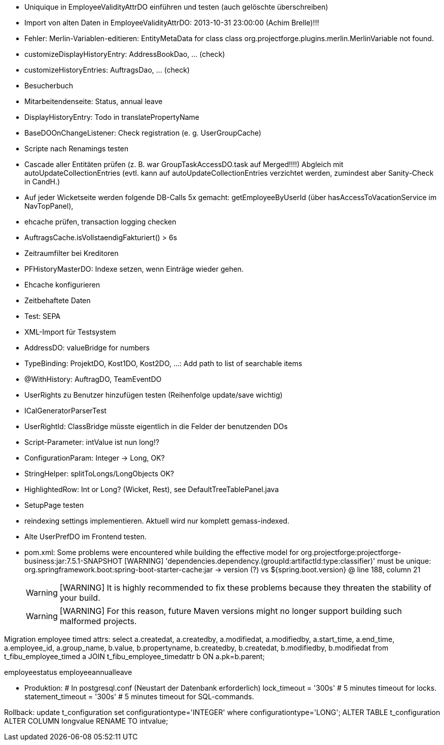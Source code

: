 - Uniquique in EmployeeValidityAttrDO einführen und testen (auch gelöschte überschreiben)
- Import von alten Daten in EmployeeValidityAttrDO: 2013-10-31 23:00:00 (Achim Brelle)!!!
- Fehler: Merlin-Variablen-editieren: EntityMetaData for class class org.projectforge.plugins.merlin.MerlinVariable not found.
- customizeDisplayHistoryEntry: AddressBookDao, ... (check)
- customizeHistoryEntries: AuftragsDao, ...  (check)
- Besucherbuch
- Mitarbeitendenseite: Status, annual leave
- DisplayHistoryEntry: Todo in translatePropertyName
- BaseDOOnChangeListener: Check registration (e. g. UserGroupCache)
- Scripte nach Renamings testen
- Cascade aller Entitäten prüfen (z. B. war GroupTaskAccessDO.task auf Merged!!!!) Abgleich mit autoUpdateCollectionEntries (evtl. kann auf autoUpdateCollectionEntries verzichtet werden, zumindest aber Sanity-Check in CandH.)
- Auf jeder Wicketseite werden folgende DB-Calls 5x gemacht: getEmployeeByUserId (über hasAccessToVacationService im NavTopPanel),
- ehcache prüfen, transaction logging checken
- AuftragsCache.isVollstaendigFakturiert() > 6s
- Zeitraumfilter bei Kreditoren
- PFHistoryMasterDO: Indexe setzen, wenn Einträge wieder gehen.
- Ehcache konfigurieren
- Zeitbehaftete Daten
- Test: SEPA
- XML-Import für Testsystem
- AddressDO: valueBridge for numbers
- TypeBinding: ProjektDO, Kost1DO, Kost2DO, ...: Add path to list of searchable items
- @WithHistory: AuftragDO, TeamEventDO
- UserRights zu Benutzer hinzufügen testen (Reihenfolge update/save wichtig)
- ICalGeneratorParserTest
- UserRightId: ClassBridge müsste eigentlich in die Felder der benutzenden DOs
- Script-Parameter: intValue ist nun long!?
- ConfigurationParam: Integer -> Long, OK?
- StringHelper: splitToLongs/LongObjects OK?
- HighlightedRow: Int or Long? (Wicket, Rest), see DefaultTreeTablePanel.java
- SetupPage testen
- reindexing settings implementieren. Aktuell wird nur komplett gemass-indexed.
- Alte UserPrefDO im Frontend testen.

- pom.xml:
Some problems were encountered while building the effective model for org.projectforge:projectforge-business:jar:7.5.1-SNAPSHOT
[WARNING] 'dependencies.dependency.(groupId:artifactId:type:classifier)' must be unique: org.springframework.boot:spring-boot-starter-cache:jar -> version (?) vs ${spring.boot.version} @ line 188, column 21
[WARNING]
[WARNING] It is highly recommended to fix these problems because they threaten the stability of your build.
[WARNING]
[WARNING] For this reason, future Maven versions might no longer support building such malformed projects.

Migration employee timed attrs:
select a.createdat, a.createdby, a.modifiedat, a.modifiedby, a.start_time, a.end_time, a.employee_id, a.group_name, b.value, b.propertyname, b.createdby, b.createdat, b.modifiedby, b.modifiedat from t_fibu_employee_timed a JOIN t_fibu_employee_timedattr b ON a.pk=b.parent;

employeestatus
employeeannualleave

- Produktion:
  # In postgresql.conf (Neustart der Datenbank erforderlich)
  lock_timeout = '300s'   # 5 minutes timeout for locks.
  statement_timeout = '300s'   # 5 minutes timeout for SQL-commands.


Rollback:
update t_configuration set configurationtype='INTEGER' where configurationtype='LONG';
ALTER TABLE t_configuration ALTER COLUMN longvalue RENAME TO intvalue;
